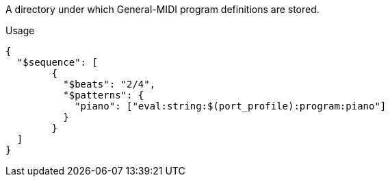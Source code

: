 A directory under which General-MIDI program definitions are stored.


[source, json]
.Usage
----
{
  "$sequence": [
        {
          "$beats": "2/4",
          "$patterns": {
            "piano": ["eval:string:$(port_profile):program:piano"]
          }
        }
  ]
}
----